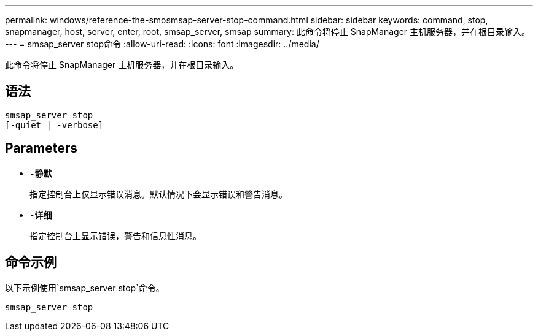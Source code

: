---
permalink: windows/reference-the-smosmsap-server-stop-command.html 
sidebar: sidebar 
keywords: command, stop, snapmanager, host, server, enter, root, smsap_server, smsap 
summary: 此命令将停止 SnapManager 主机服务器，并在根目录输入。 
---
= smsap_server stop命令
:allow-uri-read: 
:icons: font
:imagesdir: ../media/


[role="lead"]
此命令将停止 SnapManager 主机服务器，并在根目录输入。



== 语法

[listing]
----

smsap_server stop
[-quiet | -verbose]
----


== Parameters

* *`-静默`*
+
指定控制台上仅显示错误消息。默认情况下会显示错误和警告消息。

* *`-详细`*
+
指定控制台上显示错误，警告和信息性消息。





== 命令示例

以下示例使用`smsap_server stop`命令。

[listing]
----
smsap_server stop
----